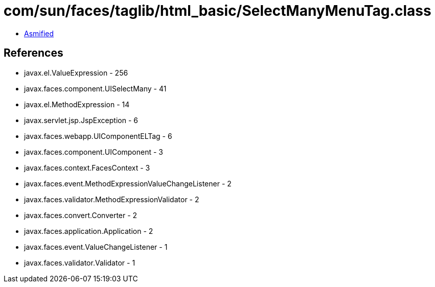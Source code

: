= com/sun/faces/taglib/html_basic/SelectManyMenuTag.class

 - link:SelectManyMenuTag-asmified.java[Asmified]

== References

 - javax.el.ValueExpression - 256
 - javax.faces.component.UISelectMany - 41
 - javax.el.MethodExpression - 14
 - javax.servlet.jsp.JspException - 6
 - javax.faces.webapp.UIComponentELTag - 6
 - javax.faces.component.UIComponent - 3
 - javax.faces.context.FacesContext - 3
 - javax.faces.event.MethodExpressionValueChangeListener - 2
 - javax.faces.validator.MethodExpressionValidator - 2
 - javax.faces.convert.Converter - 2
 - javax.faces.application.Application - 2
 - javax.faces.event.ValueChangeListener - 1
 - javax.faces.validator.Validator - 1
